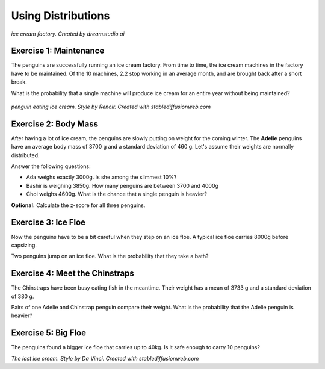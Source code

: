 
Using Distributions
===================

.. figure:: ice_cream_factory.png

*ice cream factory. Created by dreamstudio.ai*

Exercise 1: Maintenance
-----------------------

The penguins are successfully running an ice cream factory.
From time to time, the ice cream machines in the factory have to be maintained.
Of the 10 machines, 2.2 stop working in an average month, and are brought back after a short break.

What is the probability that a single machine will produce ice cream for an entire year without being maintained?

.. figure:: renoir.jpeg

*penguin eating ice cream. Style by Renoir. Created with stablediffusionweb.com*


Exercise 2: Body Mass
---------------------

After having a lot of ice cream, the penguins are slowly putting on weight for the coming winter.
The **Adelie** penguins have an average body mass of 3700 g and a standard deviation of 460 g.
Let's assume their weights are normally distributed.

Answer the following questions:

* Ada weighs exactly 3000g. Is she among the slimmest 10%?
* Bashir is weighing 3850g. How many penguins are between 3700 and 4000g
* Choi weighs 4600g. What is the chance that a single penguin is heavier?

**Optional:** Calculate the z-score for all three penguins.


Exercise 3: Ice Floe
--------------------

Now the penguins have to be a bit careful when they step on an ice floe.
A typical ice floe carries 8000g before capsizing.

Two penguins jump on an ice floe. What is the probability that they take a bath?


Exercise 4: Meet the Chinstraps
-------------------------------

The Chinstraps have been busy eating fish in the meantime.
Their weight has a mean of 3733 g and a standard deviation of 380 g.

Pairs of one Adelie and Chinstrap penguin compare their weight.
What is the probability that the Adelie penguin is heavier?


Exercise 5: Big Floe
--------------------

The penguins found a bigger ice floe that carries up to 40kg.
Is it safe enough to carry 10 penguins?


.. image:: davinci.jpeg

*The last ice cream. Style by Da Vinci. Created with stablediffusionweb.com*


